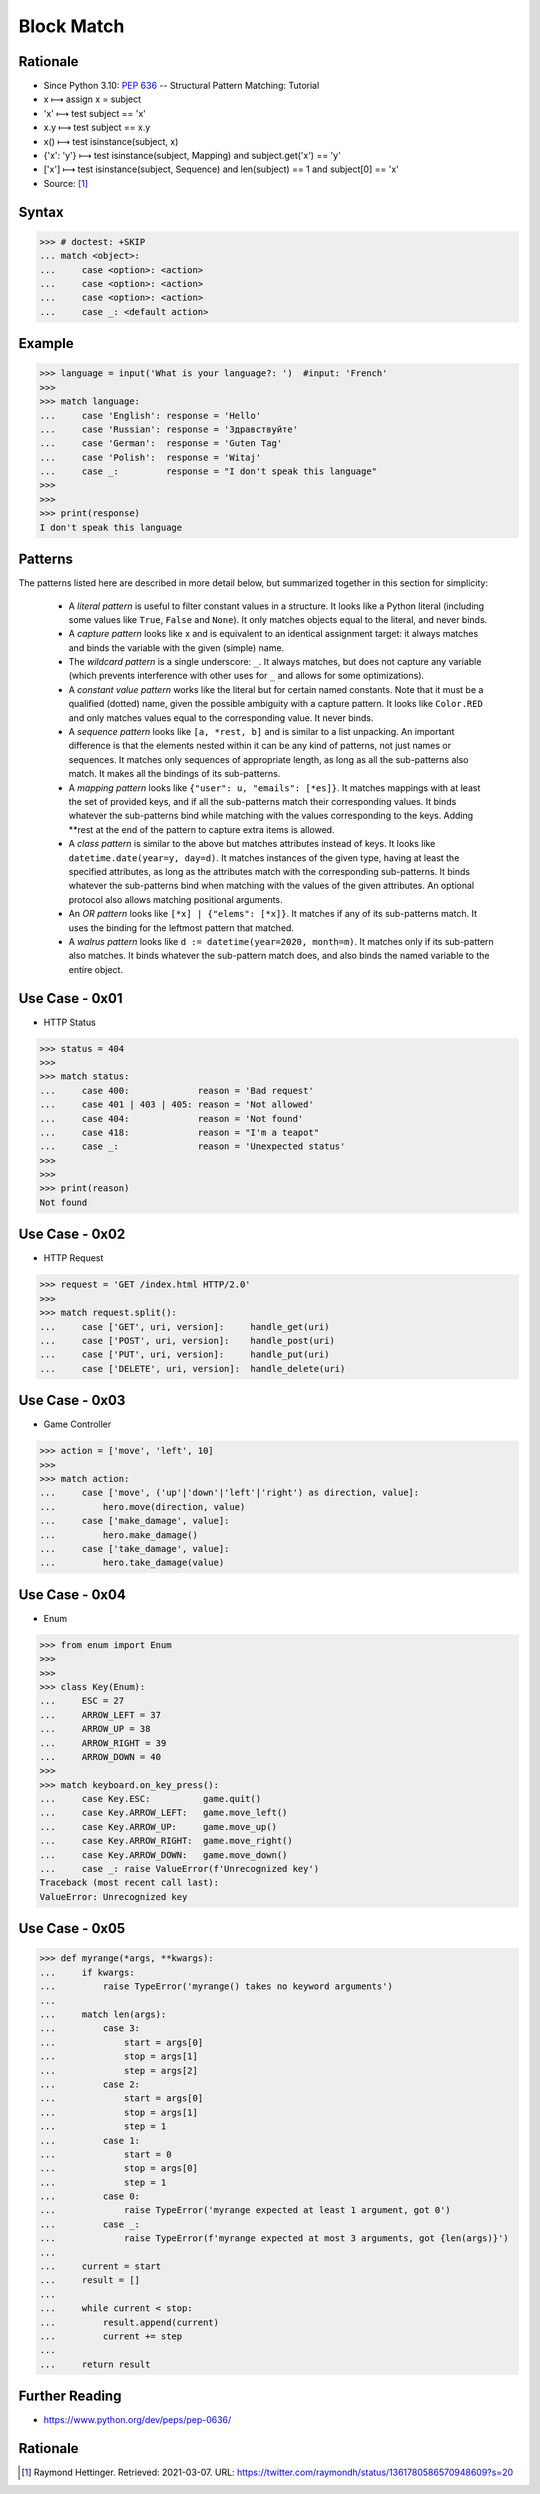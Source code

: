 Block Match
===========

.. testsetup::

    # Simulate user input (for test automation)
    from unittest.mock import MagicMock
    input = MagicMock(side_effect=['French'])

    def handle_get(uri): ...
    def handle_post(uri): ...
    def handle_put(uri): ...
    def handle_delete(uri): ...

    class Hero:
        def move(self, direction, value): ...
        def make_damage(): ...
        def take_damage(_): ...
    hero = Hero()

    class Game:
        def quit(): ...
        def move_left(): ...
        def move_up(): ...
        def move_right(): ...
        def move_down(): ...
    game = Game()

    class Keyboard:
        def on_key_press(self): ...
    keyboard = Keyboard()


Rationale
---------
* Since Python 3.10: :pep:`636` -- Structural Pattern Matching: Tutorial
* x ⟼ assign x = subject
* 'x' ⟼ test subject == 'x'
* x.y ⟼ test subject == x.y
* x() ⟼ test isinstance(subject, x)
* {'x': 'y'} ⟼ test isinstance(subject, Mapping) and subject.get('x') == 'y'
* ['x'] ⟼ test isinstance(subject, Sequence) and len(subject) == 1 and subject[0] == 'x'
* Source: [#patternmatching]_


Syntax
------
>>> # doctest: +SKIP
... match <object>:
...     case <option>: <action>
...     case <option>: <action>
...     case <option>: <action>
...     case _: <default action>


Example
-------
>>> language = input('What is your language?: ')  #input: 'French'
>>>
>>> match language:
...     case 'English': response = 'Hello'
...     case 'Russian': response = 'Здравствуйте'
...     case 'German':  response = 'Guten Tag'
...     case 'Polish':  response = 'Witaj'
...     case _:         response = "I don't speak this language"
>>>
>>>
>>> print(response)
I don't speak this language


Patterns
--------
The patterns listed here are described in more detail below, but summarized together in this section for simplicity:

    * A `literal pattern` is useful to filter constant values in a
      structure. It looks like a Python literal (including some values like
      ``True``, ``False`` and ``None``). It only matches objects equal to
      the literal, and never binds.

    * A `capture pattern` looks like x and is equivalent to an identical
      assignment target: it always matches and binds the variable with the
      given (simple) name.

    * The `wildcard pattern` is a single underscore: ``_``.  It always
      matches, but does not capture any variable (which prevents
      interference with other uses for ``_`` and allows for some
      optimizations).

    * A `constant value pattern` works like the literal but for certain named
      constants. Note that it must be a qualified (dotted) name, given the
      possible ambiguity with a capture pattern. It looks like ``Color.RED``
      and only matches values equal to the corresponding value. It never
      binds.

    * A `sequence pattern` looks like ``[a, *rest, b]`` and is similar to a
      list unpacking. An important difference is that the elements nested
      within it can be any kind of patterns, not just names or sequences. It
      matches only sequences of appropriate length, as long as all the
      sub-patterns also match. It makes all the bindings of its sub-patterns.

    * A `mapping pattern` looks like ``{"user": u, "emails": [*es]}``. It
      matches mappings with at least the set of provided keys, and if all the
      sub-patterns match their corresponding values. It binds whatever the
      sub-patterns bind while matching with the values corresponding to the
      keys. Adding **rest at the end of the pattern to capture extra items
      is allowed.

    * A `class pattern` is similar to the above but matches attributes
      instead of keys. It looks like ``datetime.date(year=y, day=d)``. It
      matches instances of the given type, having at least the specified
      attributes, as long as the attributes match with the corresponding
      sub-patterns. It binds whatever the sub-patterns bind when matching
      with the values of the given attributes. An optional protocol also
      allows matching positional arguments.

    * An `OR pattern` looks like ``[*x] | {"elems": [*x]}``. It matches if
      any of its sub-patterns match. It uses the binding for the leftmost
      pattern that matched.

    * A `walrus pattern` looks like ``d := datetime(year=2020, month=m)``. It
      matches only if its sub-pattern also matches. It binds whatever the
      sub-pattern match does, and also binds the named variable to the entire
      object.


Use Case - 0x01
---------------
* HTTP Status

>>> status = 404
>>>
>>> match status:
...     case 400:             reason = 'Bad request'
...     case 401 | 403 | 405: reason = 'Not allowed'
...     case 404:             reason = 'Not found'
...     case 418:             reason = "I'm a teapot"
...     case _:               reason = 'Unexpected status'
>>>
>>>
>>> print(reason)
Not found


Use Case - 0x02
---------------
* HTTP Request

>>> request = 'GET /index.html HTTP/2.0'
>>>
>>> match request.split():
...     case ['GET', uri, version]:     handle_get(uri)
...     case ['POST', uri, version]:    handle_post(uri)
...     case ['PUT', uri, version]:     handle_put(uri)
...     case ['DELETE', uri, version]:  handle_delete(uri)


Use Case - 0x03
---------------
* Game Controller

>>> action = ['move', 'left', 10]
>>>
>>> match action:
...     case ['move', ('up'|'down'|'left'|'right') as direction, value]:
...         hero.move(direction, value)
...     case ['make_damage', value]:
...         hero.make_damage()
...     case ['take_damage', value]:
...         hero.take_damage(value)


Use Case - 0x04
---------------
* Enum

>>> from enum import Enum
>>>
>>>
>>> class Key(Enum):
...     ESC = 27
...     ARROW_LEFT = 37
...     ARROW_UP = 38
...     ARROW_RIGHT = 39
...     ARROW_DOWN = 40
>>>
>>> match keyboard.on_key_press():
...     case Key.ESC:          game.quit()
...     case Key.ARROW_LEFT:   game.move_left()
...     case Key.ARROW_UP:     game.move_up()
...     case Key.ARROW_RIGHT:  game.move_right()
...     case Key.ARROW_DOWN:   game.move_down()
...     case _: raise ValueError(f'Unrecognized key')
Traceback (most recent call last):
ValueError: Unrecognized key


Use Case - 0x05
---------------
>>> def myrange(*args, **kwargs):
...     if kwargs:
...         raise TypeError('myrange() takes no keyword arguments')
...
...     match len(args):
...         case 3:
...             start = args[0]
...             stop = args[1]
...             step = args[2]
...         case 2:
...             start = args[0]
...             stop = args[1]
...             step = 1
...         case 1:
...             start = 0
...             stop = args[0]
...             step = 1
...         case 0:
...             raise TypeError('myrange expected at least 1 argument, got 0')
...         case _:
...             raise TypeError(f'myrange expected at most 3 arguments, got {len(args)}')
...
...     current = start
...     result = []
...
...     while current < stop:
...         result.append(current)
...         current += step
...
...     return result


Further Reading
---------------
* https://www.python.org/dev/peps/pep-0636/


Rationale
---------
.. [#patternmatching] Raymond Hettinger. Retrieved: 2021-03-07. URL: https://twitter.com/raymondh/status/1361780586570948609?s=20


.. todo:: Assignments

